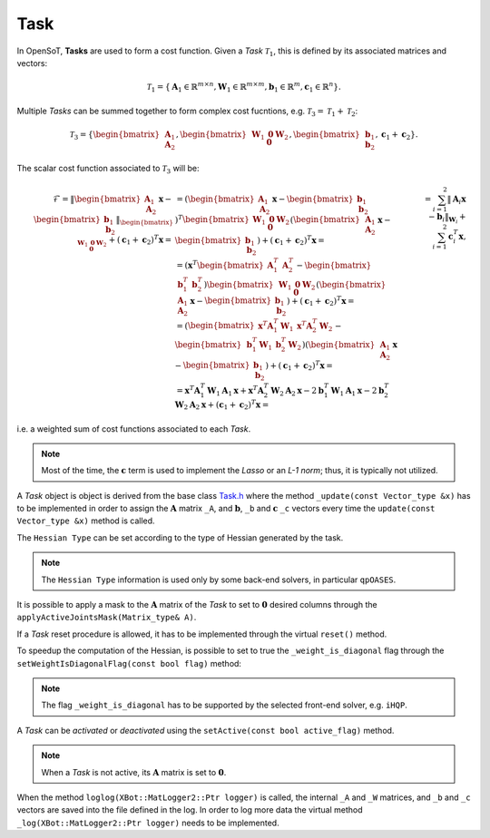 Task
====

In OpenSoT, **Tasks** are used to form a cost function. Given a *Task* :math:`\mathcal{T}_1`, this is defined by its associated matrices and vectors:

.. math::
  
   \mathcal{T}_1 = \left\{ \mathbf{A}_1 \in \mathbb{R}^{m \times n}, \mathbf{W}_1 \in \mathbb{R}^{m \times m}, \mathbf{b}_1 \in \mathbb{R}^{m}, \mathbf{c}_1  \in \mathbb{R}^{n}  \right\}.
   
Multiple *Tasks* can be summed together to form complex cost fucntions, e.g. :math:`\mathcal{T}_3 = \mathcal{T}_1 + \mathcal{T}_2`:

.. math::
  
   \mathcal{T}_3 = \left\{ \begin{bmatrix}\mathbf{A}_1\newline \mathbf{A}_2 \end{bmatrix}, \begin{bmatrix}\mathbf{W}_1 & \mathbf{0}\newline \mathbf{0}   & \mathbf{W}_2 \end{bmatrix}, \begin{bmatrix} \mathbf{b}_1\newline \mathbf{b}_2 \end{bmatrix}, \mathbf{c}_1 + \mathbf{c}_2  \right\}.

The scalar cost function associated to :math:`\mathcal{T}_3` will be:

.. math::

   \begin{align}
   \mathcal{F} 
   %& = \lVert \begin{bmatrix}\mathbf{A}_1\newline \mathbf{A}_2 \end{bmatrix}\mathbf{x} -  \begin{bmatrix} \mathbf{b}_1\newline \mathbf{b}_2 \end{bmatrix}\rVert_{\begin{bmatrix}\mathbf{W}_1 & \mathbf{0}\newline \mathbf{0}   & \mathbf{W}_2 \end{bmatrix}} + \left(\mathbf{c}_1 + \mathbf{c}_2\right)^T\mathbf{x} = \newline
   & = \left( \begin{bmatrix}\mathbf{A}_1\newline \mathbf{A}_2 \end{bmatrix}\mathbf{x} -  \begin{bmatrix} \mathbf{b}_1\newline \mathbf{b}_2 \end{bmatrix} \right)^T \begin{bmatrix}\mathbf{W}_1 & \mathbf{0}\newline \mathbf{0}   & \mathbf{W}_2 \end{bmatrix} \left( \begin{bmatrix}\mathbf{A}_1\newline \mathbf{A}_2 \end{bmatrix}\mathbf{x} -  \begin{bmatrix} \mathbf{b}_1\newline \mathbf{b}_2 \end{bmatrix} \right) + \left(\mathbf{c}_1 + \mathbf{c}_2\right)^T\mathbf{x} = \newline
   %& = \left(\mathbf{x}^T \begin{bmatrix} \mathbf{A}_1^T & \mathbf{A}_2^T \end{bmatrix} - \begin{bmatrix}\mathbf{b}_1^T & \mathbf{b}_2^T \end{bmatrix}\right) \begin{bmatrix}\mathbf{W}_1 & \mathbf{0}\newline \mathbf{0}   & \mathbf{W}_2 \end{bmatrix} \left( \begin{bmatrix}\mathbf{A}_1\newline \mathbf{A}_2 \end{bmatrix}\mathbf{x} -  \begin{bmatrix} \mathbf{b}_1\newline \mathbf{b}_2 \end{bmatrix} \right) + \left(\mathbf{c}_1 + \mathbf{c}_2\right)^T\mathbf{x} = \newline
   %& = \left( \begin{bmatrix}\mathbf{x}^T\mathbf{A}_1^T\mathbf{W}_1 & \mathbf{x}^T\mathbf{A}_2^T\mathbf{W}_2 \end{bmatrix} - \begin{bmatrix} \mathbf{b}_1^T\mathbf{W}_1 & \mathbf{b}_2^T\mathbf{W}_2 \end{bmatrix}\right) \left( \begin{bmatrix}\mathbf{A}_1\newline \mathbf{A}_2 \end{bmatrix}\mathbf{x} -  \begin{bmatrix} \mathbf{b}_1\newline \mathbf{b}_2 \end{bmatrix} \right) + \left(\mathbf{c}_1 + \mathbf{c}_2\right)^T\mathbf{x} = \newline
   %& = \mathbf{x}^T\mathbf{A}_1^T\mathbf{W}_1\mathbf{A}_1\mathbf{x} + \mathbf{x}^T\mathbf{A}_2^T\mathbf{W}_2\mathbf{A}_2\mathbf{x} -2\mathbf{b}_1^T\mathbf{W}_1\mathbf{A}_1\mathbf{x} -2\mathbf{b}_2^T\mathbf{W}_2\mathbf{A}_2\mathbf{x} + \left(\mathbf{c}_1 + \mathbf{c}_2\right)^T\mathbf{x} = \newline
   & = \sum_{i = 1}^{2} \lVert \mathbf{A}_i\mathbf{x} - \mathbf{b}_i\rVert_{\mathbf{W}_i} + \sum_{i = 1}^{2}\mathbf{c}_i^T\mathbf{x},
   \end{align}

i.e. a weighted sum of cost functions associated to each *Task*.

.. note:: 
   Most of the time, the :math:`\mathbf{c}` term is used to implement the *Lasso* or an *L-1 norm*; thus, it is typically not utilized.
   
A *Task* object is object is derived from the base class `Task.h <https://advrhumanoids.github.io/OpenSoT/api/classOpenSoT_1_1Task.html#exhale-class-classopensot-1-1task>`__ where the method ``_update(const Vector_type &x)`` has to be implemented in order to assign the :math:`\mathbf{A}` matrix ``_A``, and :math:`\mathbf{b}`, ``_b``  and :math:`\mathbf{c}` ``_c`` vectors every time the ``update(const Vector_type &x)`` method is called.

The ``Hessian Type`` can be set according to the type of Hessian generated by the task.

.. note::
   The ``Hessian Type`` information is used only by some back-end solvers, in particular ``qpOASES``.
   
It is possible to apply a mask to the :math:`\mathbf{A}` matrix of the *Task* to set to :math:`\mathbf{0}` desired columns through the ``applyActiveJointsMask(Matrix_type& A)``.

If a *Task* reset procedure is allowed, it has to be implemented through the virtual ``reset()`` method.

To speedup the computation of the Hessian, is possible to set to true the ``_weight_is_diagonal`` flag through the ``setWeightIsDiagonalFlag(const bool flag)`` method:
 
.. note:: 
   The flag ``_weight_is_diagonal`` has to be supported by the selected front-end solver, e.g. ``iHQP``.
   
A *Task* can be *activated* or *deactivated* using the ``setActive(const bool active_flag)`` method.

.. note:: 
   When a *Task* is not active, its :math:`\mathbf{A}` matrix is set to :math:`\mathbf{0}`.

When the method ``loglog(XBot::MatLogger2::Ptr logger)`` is called, the internal ``_A`` and ``_W`` matrices, and ``_b`` and ``_c`` vectors are saved into the file defined in the log. In order to log more data the virtual method ``_log(XBot::MatLogger2::Ptr logger)`` needs to be implemented.   
 
